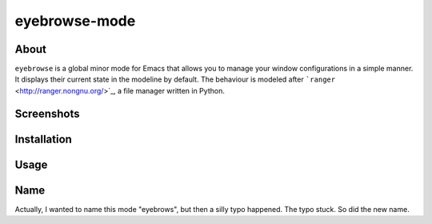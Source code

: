 eyebrowse-mode
==============

.. image:: http://bitbucket.org/wasamasa/eyebrowse-mode/raw/HEAD/eyebrows.gif

About
-----

``eyebrowse`` is a global minor mode for Emacs that allows you to manage
your window configurations in a simple manner.  It displays their
current state in the modeline by default.  The behaviour is modeled
after ```ranger`` <http://ranger.nongnu.org/>`_, a file manager written in
Python.

Screenshots
-----------

Installation
------------

Usage
-----

Name
----

Actually, I wanted to name this mode "eyebrows", but then a silly typo
happened.  The typo stuck.  So did the new name.
